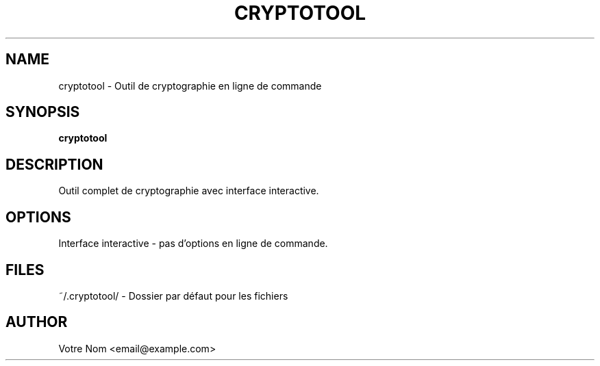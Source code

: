 .TH CRYPTOTOOL 1 "2023-08-20" "1.0.0" "CryptoTool Manual"
.SH NAME
cryptotool \- Outil de cryptographie en ligne de commande
.SH SYNOPSIS
.B cryptotool
.SH DESCRIPTION
Outil complet de cryptographie avec interface interactive.
.SH OPTIONS
Interface interactive - pas d'options en ligne de commande.
.SH FILES
~/.cryptotool/ \- Dossier par défaut pour les fichiers
.SH AUTHOR
Votre Nom <email@example.com>